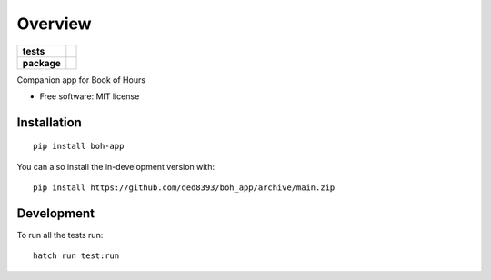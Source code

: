 ========
Overview
========

.. start-badges

.. list-table::
    :stub-columns: 1

    * - tests
      - |
        | |codecov|
    * - package
      - | |version| |wheel| |supported-versions| |supported-implementations|
        | |commits-since|

.. |codecov| image:: https://codecov.io/gh/ded8393/boh_app/branch/main/graphs/badge.svg?branch=main
    :alt: Coverage Status
    :target: https://app.codecov.io/github/ded8393/boh_app

.. |version| image:: https://img.shields.io/pypi/v/boh-app.svg
    :alt: PyPI Package latest release
    :target: https://pypi.org/project/boh-app

.. |wheel| image:: https://img.shields.io/pypi/wheel/boh-app.svg
    :alt: PyPI Wheel
    :target: https://pypi.org/project/boh-app

.. |supported-versions| image:: https://img.shields.io/pypi/pyversions/boh-app.svg
    :alt: Supported versions
    :target: https://pypi.org/project/boh-app

.. |supported-implementations| image:: https://img.shields.io/pypi/implementation/boh-app.svg
    :alt: Supported implementations
    :target: https://pypi.org/project/boh-app

.. |commits-since| image:: https://img.shields.io/github/commits-since/ded8393/boh_app/v0.0.0.svg
    :alt: Commits since latest release
    :target: https://github.com/ded8393/boh_app/compare/v0.0.0...main

.. end-badges

Companion app for Book of Hours

* Free software: MIT license

Installation
============

::

    pip install boh-app

You can also install the in-development version with::

    pip install https://github.com/ded8393/boh_app/archive/main.zip


Development
===========

To run all the tests run::

    hatch run test:run
